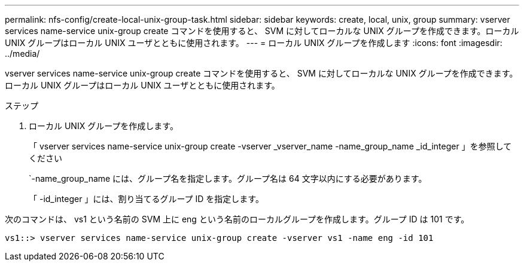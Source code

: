 ---
permalink: nfs-config/create-local-unix-group-task.html 
sidebar: sidebar 
keywords: create, local, unix, group 
summary: vserver services name-service unix-group create コマンドを使用すると、 SVM に対してローカルな UNIX グループを作成できます。ローカル UNIX グループはローカル UNIX ユーザとともに使用されます。 
---
= ローカル UNIX グループを作成します
:icons: font
:imagesdir: ../media/


[role="lead"]
vserver services name-service unix-group create コマンドを使用すると、 SVM に対してローカルな UNIX グループを作成できます。ローカル UNIX グループはローカル UNIX ユーザとともに使用されます。

.ステップ
. ローカル UNIX グループを作成します。
+
「 vserver services name-service unix-group create -vserver _vserver_name -name_group_name _id_integer 」を参照してください

+
`-name_group_name には、グループ名を指定します。グループ名は 64 文字以内にする必要があります。

+
「 -id_integer 」には、割り当てるグループ ID を指定します。



次のコマンドは、 vs1 という名前の SVM 上に eng という名前のローカルグループを作成します。グループ ID は 101 です。

[listing]
----
vs1::> vserver services name-service unix-group create -vserver vs1 -name eng -id 101
----